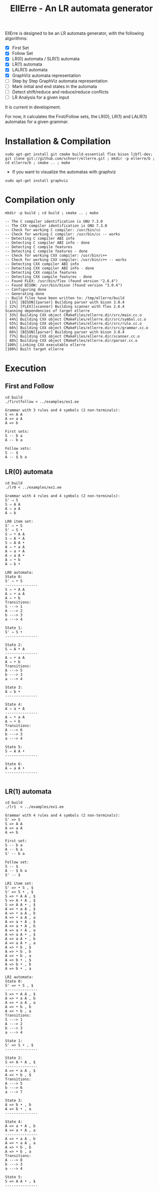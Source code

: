 #+STARTUP: overview indent
#+Title: EllErre - An LR automata generator
#+EXPORT_EXCLUDE_TAGS: noexport

EllErre is designed to be an LR automata generator, with the following algorithms:

+ [X] First Set
+ [X] Follow Set
+ [X] LR(0) automata / SLR(1) automata
+ [X] LR(1) automata
+ [X] LALR(1) automata
+ [X] GraphViz automata representation
+ [ ] Step by Step GraphViz automata representation
+ [ ] Mark initial and end states in the automata
+ [ ] Detect shift/reduce and reduce/reduce conflicts
+ [ ] LR Analysis for a given input

It is current in development.

For now, it calculates the First/Follow sets, the LR(0), LR(1) and
LALR(1) automatas for a given grammar.

* Installation & Compilation

#+begin_src shell :results output
sudo apt-get install git cmake build-essential flex bison libfl-dev;
git clone git://github.com/schnorr/ellerre.git ; mkdir -p ellerre/b ; cd ellerre/b ; cmake .. ; make
#+end_src

- If you want to visualize the automatas with graphviz
#+begin_src shell :results output
sudo apt-get install graphviz
#+end_src

* Compilation only

#+begin_src shell :results output :exports both
mkdir -p build ; cd build ; cmake .. ; make
#+end_src

#+RESULTS:
#+begin_example
-- The C compiler identification is GNU 7.3.0
-- The CXX compiler identification is GNU 7.3.0
-- Check for working C compiler: /usr/bin/cc
-- Check for working C compiler: /usr/bin/cc -- works
-- Detecting C compiler ABI info
-- Detecting C compiler ABI info - done
-- Detecting C compile features
-- Detecting C compile features - done
-- Check for working CXX compiler: /usr/bin/c++
-- Check for working CXX compiler: /usr/bin/c++ -- works
-- Detecting CXX compiler ABI info
-- Detecting CXX compiler ABI info - done
-- Detecting CXX compile features
-- Detecting CXX compile features - done
-- Found FLEX: /usr/bin/flex (found version "2.6.4") 
-- Found BISON: /usr/bin/bison (found version "3.0.4") 
-- Configuring done
-- Generating done
-- Build files have been written to: /tmp/ellerre/build
[ 11%] [BISON][parser] Building parser with bison 3.0.4
[ 22%] [FLEX][scanner] Building scanner with flex 2.6.4
Scanning dependencies of target ellerre
[ 33%] Building CXX object CMakeFiles/ellerre.dir/src/main.cc.o
[ 44%] Building CXX object CMakeFiles/ellerre.dir/src/symbol.cc.o
[ 55%] Building CXX object CMakeFiles/ellerre.dir/src/rule.cc.o
[ 66%] Building CXX object CMakeFiles/ellerre.dir/src/grammar.cc.o
[ 66%] [BISON][parser] Building parser with bison 3.0.4
[ 77%] Building CXX object CMakeFiles/ellerre.dir/scanner.cc.o
[ 88%] Building CXX object CMakeFiles/ellerre.dir/parser.cc.o
[100%] Linking CXX executable ellerre
[100%] Built target ellerre
#+end_example

* Execution
** First and Follow
#+begin_src shell :results output :exports both
cd build
./firstfollow < ../examples/ex1.ee
#+end_src

#+RESULTS:
#+begin_example
Grammar with 3 rules and 4 symbols (2 non-terminals):
S => A A 
A => a A 
A => b 

First sets:
S -- b a 
A -- b a 

Follow sets:
S -- $ 
A -- $ b a 
#+end_example

** LR(0) automata
#+begin_src shell :results output :exports both
cd build
./lr0 < ../examples/ex1.ee
#+end_src

#+RESULTS:
#+begin_example
Grammar with 4 rules and 4 symbols (2 non-terminals):
S' ⇒ S 
S ⇒ A A 
A ⇒ a A 
A ⇒ b 

LR0 item set:
S' ⇒ • S 
S' ⇒ S • 
S ⇒ • A A 
S ⇒ A • A 
S ⇒ A A • 
A ⇒ • a A 
A ⇒ a • A 
A ⇒ a A • 
A ⇒ • b 
A ⇒ b • 

LR0 automata:
State 0:
S' ⇒ • S 
---------------
S ⇒ • A A 
A ⇒ • a A 
A ⇒ • b 
Transitions: 
S ---> 1
A ---> 2
b ---> 3
a ---> 4

State 1:
S' ⇒ S • 
---------------

State 2:
S ⇒ A • A 
---------------
A ⇒ • a A 
A ⇒ • b 
Transitions: 
A ---> 5
b ---> 3
a ---> 4

State 3:
A ⇒ b • 
---------------

State 4:
A ⇒ a • A 
---------------
A ⇒ • a A 
A ⇒ • b 
Transitions: 
A ---> 6
b ---> 3
a ---> 4

State 5:
S ⇒ A A • 
---------------

State 6:
A ⇒ a A • 
---------------

#+end_example
     
** LR(1) automata
#+begin_src shell :results output :exports both
cd build
./lr1  < ../examples/ex1.ee
#+end_src

#+RESULTS:
#+begin_example
Grammar with 4 rules and 4 symbols (2 non-terminals):
S' => S 
S => A A 
A => a A 
A => b 

First set: 
S -- b a 
A -- b a 
S' -- b a 

Follow set: 
S -- $ 
A -- $ b a 
S' -- $ 

LR1 item set:
S' => • S , $
S' => S • , $
S => • A A , $
S => A • A , $
S => A A • , $
A => • a A , $
A => • a A , b
A => • a A , a
A => a • A , $
A => a • A , b
A => a • A , a
A => a A • , $
A => a A • , b
A => a A • , a
A => • b , $
A => • b , b
A => • b , a
A => b • , $
A => b • , b
A => b • , a

LR1 automata:
State 0:
S' => • S , $
---------------
S => • A A , $
A => • a A , b
A => • a A , a
A => • b , b
A => • b , a
Transitions: 
S ---> 1
A ---> 2
b ---> 3
a ---> 4

State 1:
S' => S • , $
---------------

State 2:
S => A • A , $
---------------
A => • a A , $
A => • b , $
Transitions: 
A ---> 5
b ---> 6
a ---> 7

State 3:
A => b • , b
A => b • , a
---------------

State 4:
A => a • A , b
A => a • A , a
---------------
A => • a A , b
A => • a A , a
A => • b , b
A => • b , a
Transitions: 
A ---> 8
b ---> 3
a ---> 4

State 5:
S => A A • , $
---------------

State 6:
A => b • , $
---------------

State 7:
A => a • A , $
---------------
A => • a A , $
A => • b , $
Transitions: 
A ---> 9
b ---> 6
a ---> 7

State 8:
A => a A • , b
A => a A • , a
---------------

State 9:
A => a A • , $
---------------

#+end_example

** LALR(1) automata
#+begin_src shell :results output :exports both
cd build
./lalr1  < ../examples/ex1.ee
#+end_src

#+RESULTS:
#+begin_example
Grammar with 4 rules and 4 symbols (2 non-terminals):
S' => S 
S => A A 
A => a A 
A => b 

First set: 
S -- b a 
A -- b a 
S' -- b a 

Follow set: 
S -- $ 
A -- $ b a 
S' -- $ 

LALR1 item set:
S' => • S , $
S' => S • , $
S => • A A , $
S => A • A , $
S => A A • , $
A => • a A , $
A => • a A , b
A => • a A , a
A => a • A , $
A => a • A , b
A => a • A , a
A => a A • , $
A => a A • , b
A => a A • , a
A => • b , $
A => • b , b
A => • b , a
A => b • , $
A => b • , b
A => b • , a

LALR1 automata:
State 0:
S' => • S , $
---------------
S => • A A , $
A => • a A , b
A => • a A , a
A => • b , b
A => • b , a
Transitions: 
S ---> 1
A ---> 2
b ---> 3
a ---> 4

State 1:
S' => S • , $
---------------

State 2:
S => A • A , $
---------------
A => • a A , $
A => • b , $
Transitions: 
A ---> 5
b ---> 3
a ---> 4

State 3:
A => b • , $
A => b • , b
A => b • , a
---------------

State 4:
A => a • A , $
A => a • A , b
A => a • A , a
---------------
A => • a A , $
A => • a A , b
A => • a A , a
A => • b , $
A => • b , b
A => • b , a
Transitions: 
A ---> 6
b ---> 3
a ---> 4

State 5:
S => A A • , $
---------------

State 6:
A => a A • , $
A => a A • , b
A => a A • , a
---------------

#+end_example

* Generating the visual representation of the automata
Each parser execution from EllErre generate a *.dot* file after its
execution. The dot files are named after its parsing algorithm
(LR0.dot, LR1.dot, and LALR1.dot).

This files can be used by tools like *graphviz* to generate a visual
representation of the given LR automata.  

** Example

*** Running the example
The following execution generates the "LR0.dot" file, which describes
the automata in the using the .dot syntax.
#+begin_src shell :results output :exports both
cd build
./lr0 < ../examples/ex1.ee >> /dev/null
cat LR0.dot
#+end_src

#+RESULTS:
#+begin_example
digraph g { graph [fontsize=30 labelloc="t" label="" splines=true overlap=false rankdir = "LR"]; ratio = auto;
	"state0" [ style = "filled" penwidth = 1 fillcolor = "white" fontname = "Courier New" shape = "Mrecord" label = <<table border="0" cellborder="0" cellpadding="3" bgcolor="white">
		<tr><td bgcolor="black" align="center" colspan="2"><font color="white">State #0</font></td></tr>
		<tr><td align="left" port="r0"><font face="bold">S' ⇒ • S 
</font></td></tr>
		<tr><td align="left" port="r1"><font color="gray25" face="bold">S ⇒ • A A 
</font></td></tr>
		<tr><td align="left" port="r2"><font color="gray25" face="bold">A ⇒ • a A 
</font></td></tr>
		<tr><td align="left" port="r3"><font color="gray25" face="bold">A ⇒ • b 
</font></td></tr>
	</table>>];

	"state1" [ style = "filled" penwidth = 1 fillcolor = "white" fontname = "Courier New" shape = "Mrecord" label = <<table border="0" cellborder="0" cellpadding="3" bgcolor="white">
		<tr><td bgcolor="black" align="center" colspan="2"><font color="white">State #1</font></td></tr>
		<tr><td align="left" port="r0"><font face="bold">S' ⇒ S • 
</font></td></tr>
	</table>>];

	"state2" [ style = "filled" penwidth = 1 fillcolor = "white" fontname = "Courier New" shape = "Mrecord" label = <<table border="0" cellborder="0" cellpadding="3" bgcolor="white">
		<tr><td bgcolor="black" align="center" colspan="2"><font color="white">State #2</font></td></tr>
		<tr><td align="left" port="r0"><font face="bold">S ⇒ A • A 
</font></td></tr>
		<tr><td align="left" port="r1"><font color="gray25" face="bold">A ⇒ • a A 
</font></td></tr>
		<tr><td align="left" port="r2"><font color="gray25" face="bold">A ⇒ • b 
</font></td></tr>
	</table>>];

	"state3" [ style = "filled" penwidth = 1 fillcolor = "white" fontname = "Courier New" shape = "Mrecord" label = <<table border="0" cellborder="0" cellpadding="3" bgcolor="white">
		<tr><td bgcolor="black" align="center" colspan="2"><font color="white">State #3</font></td></tr>
		<tr><td align="left" port="r0"><font face="bold">A ⇒ b • 
</font></td></tr>
	</table>>];

	"state4" [ style = "filled" penwidth = 1 fillcolor = "white" fontname = "Courier New" shape = "Mrecord" label = <<table border="0" cellborder="0" cellpadding="3" bgcolor="white">
		<tr><td bgcolor="black" align="center" colspan="2"><font color="white">State #4</font></td></tr>
		<tr><td align="left" port="r0"><font face="bold">A ⇒ a • A 
</font></td></tr>
		<tr><td align="left" port="r1"><font color="gray25" face="bold">A ⇒ • a A 
</font></td></tr>
		<tr><td align="left" port="r2"><font color="gray25" face="bold">A ⇒ • b 
</font></td></tr>
	</table>>];

	"state5" [ style = "filled" penwidth = 1 fillcolor = "white" fontname = "Courier New" shape = "Mrecord" label = <<table border="0" cellborder="0" cellpadding="3" bgcolor="white">
		<tr><td bgcolor="black" align="center" colspan="2"><font color="white">State #5</font></td></tr>
		<tr><td align="left" port="r0"><font face="bold">S ⇒ A A • 
</font></td></tr>
	</table>>];

	"state6" [ style = "filled" penwidth = 1 fillcolor = "white" fontname = "Courier New" shape = "Mrecord" label = <<table border="0" cellborder="0" cellpadding="3" bgcolor="white">
		<tr><td bgcolor="black" align="center" colspan="2"><font color="white">State #6</font></td></tr>
		<tr><td align="left" port="r0"><font face="bold">A ⇒ a A • 
</font></td></tr>
	</table>>];

state0 -> state1[ penwidth = 3 fontsize = 22 fontcolor = "black" label = "S" ];
state0 -> state2[ penwidth = 3 fontsize = 22 fontcolor = "black" label = "A" ];
state0 -> state3[ penwidth = 3 fontsize = 22 fontcolor = "black" label = "b" ];
state0 -> state4[ penwidth = 3 fontsize = 22 fontcolor = "black" label = "a" ];
state2 -> state5[ penwidth = 3 fontsize = 22 fontcolor = "black" label = "A" ];
state2 -> state3[ penwidth = 3 fontsize = 22 fontcolor = "black" label = "b" ];
state2 -> state4[ penwidth = 3 fontsize = 22 fontcolor = "black" label = "a" ];
state4 -> state6[ penwidth = 3 fontsize = 22 fontcolor = "black" label = "A" ];
state4 -> state3[ penwidth = 3 fontsize = 22 fontcolor = "black" label = "b" ];
state4 -> state4[ penwidth = 3 fontsize = 22 fontcolor = "black" label = "a" ];
}
#+end_example

*** Generating the image
#+begin_src shell :results output :exports both
cd build
dot -Tpng LR0.dot -o LR0_output.png
#+end_src

#+RESULTS:

[[./examples/LR0_output.png]]
* Plano                                                            :noexport:

A disciplina de compiladores propõe um estudo das partes de um
compilador, desde o front-end de análise até o parte do back-end de
síntese de código. Essa estrutura se reflete ao longo do semestre,
onde são estudados análise léxica, sintática e semântica; seguido de
geração de código intermediário, de máquina, e múltiplos passes de
otimização. No caso específico do frontend, o professor iniciu a
criação de uma ferramenta pedagógica chamada EllErre, disponível em
https://github.com/schnorr/ellerre. Na sua concepção, espera-se que
essa ferramenta seja um gerador de autômatos LR: LR(0)/SLR(1), LR(1) e
LALR(1). Atualmente, apenas o cálculo dos conjuntos primeiro e
sequência está implementado.

O plano de atuação na Graduação do mestrando Marcelo Cogo Miletto é
completar as funcionalidades projetadas para a ferramenta EllErre, de
uma maneira que ela possa ser utilizada pelos alunos para averiguarem
de maneira autônoma se os exercícios da disciplina estão
corretos. Todas as soluções devem seguir a filosofia UNIX, ou seja,
pequenas ferramentas com propósito único. Especificamente, envolve a
implementação dos seguintes algoritmos:

Análise Léxica
- Algoritmo de Thompson para conversão de ER em AFND
- Algoritmo de Subconjuntos para conversão de AFND em AFD

Análise Sintática, dado uma gramática qualquer
- Criar o autômato LR(0) - com extra SLR(1)
- Criar o autômato LR(1)
- Criar o autômato LALR(1)

A extensão da ferramenta EllErre se dará diretamente sobre o seu
repositório oficial (link acima), mediante commits diretos na branch
de desenvolvimento principal. As respostas para as soluções devem (1)
ser apresentadas de maneira textual de maneira legível por outro
programa de computador; e (2) ser documentadas a ponto de permitir
uso autônomo pelos alunos de graduação.

* Relatório                                                        :noexport:

Durante o período de atuação na graduação, que envolveu a disciplina
de Atividade Didática I - CMP410 realizada com o professor Lucas Mello
Schnor na disciplina de Compiladores - INF01147 no semestre 2019/2. A
proposta envolvia a continuação do desenvolvimento de uma ferramenta
pedagócica chamada EllErre, de forma a completar as funcionalidades
projetadas, ela encontra-se disponível em
https://github.com/schnorr/ellerre. O desenvolvimento incluiu a  
geração dos autômatos LR(0), LR(1) e LALR(1), que podem ser gerados
automaticamente dada uma gramática passada como entrada. Desta forma
os alunos podem averiguar de maneira autônoma se os exercícios de
análise sintática da disciplina estão corretos, bem como propor novos
exercícios (com gramáticas alternativas) e verificar sua solução
(confirmando se a classe das gramáticas fornecidas).




